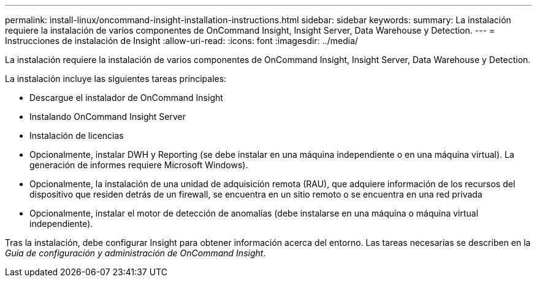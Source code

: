 ---
permalink: install-linux/oncommand-insight-installation-instructions.html 
sidebar: sidebar 
keywords:  
summary: La instalación requiere la instalación de varios componentes de OnCommand Insight, Insight Server, Data Warehouse y Detection. 
---
= Instrucciones de instalación de Insight
:allow-uri-read: 
:icons: font
:imagesdir: ../media/


[role="lead"]
La instalación requiere la instalación de varios componentes de OnCommand Insight, Insight Server, Data Warehouse y Detection.

La instalación incluye las siguientes tareas principales:

* Descargue el instalador de OnCommand Insight
* Instalando OnCommand Insight Server
* Instalación de licencias
* Opcionalmente, instalar DWH y Reporting (se debe instalar en una máquina independiente o en una máquina virtual). La generación de informes requiere Microsoft Windows).
* Opcionalmente, la instalación de una unidad de adquisición remota (RAU), que adquiere información de los recursos del dispositivo que residen detrás de un firewall, se encuentra en un sitio remoto o se encuentra en una red privada
* Opcionalmente, instalar el motor de detección de anomalías (debe instalarse en una máquina o máquina virtual independiente).


Tras la instalación, debe configurar Insight para obtener información acerca del entorno. Las tareas necesarias se describen en la _Guía de configuración y administración de OnCommand Insight_.
